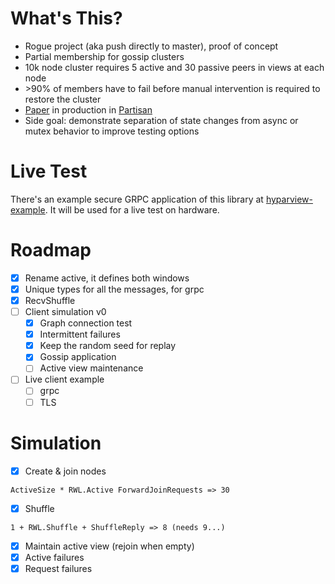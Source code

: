 * What's This?

- Rogue project (aka push directly to master), proof of concept
- Partial membership for gossip clusters
- 10k node cluster requires 5 active and 30 passive peers in views at
  each node
- >90% of members have to fail before manual intervention is required
  to restore the cluster
- [[https://www.semanticscholar.org/paper/HyParView%253A-A-Membership-Protocol-for-Reliable-Leit%C3%A3o-Pereira/a2562ede25e8ed2c7c1d888d72b625a526b3b25a][Paper]] in production in [[http://partisan.cloud][Partisan]]
- Side goal: demonstrate separation of state changes from async or
  mutex behavior to improve testing options

* Live Test

There's an example secure GRPC application of this library at
[[https://github.com/hashicorp/hyparview-example][hyparview-example]]. It will be used for a live test on hardware.

* Roadmap

- [X] Rename active, it defines both windows
- [X] Unique types for all the messages, for grpc
- [X] RecvShuffle
- [-] Client simulation v0
  - [X] Graph connection test
  - [X] Intermittent failures
  - [X] Keep the random seed for replay
  - [X] Gossip application
  - [ ] Active view maintenance
- [ ] Live client example
  - [ ] grpc
  - [ ] TLS

* Simulation

- [X] Create & join nodes
: ActiveSize * RWL.Active ForwardJoinRequests => 30
- [X] Shuffle
: 1 + RWL.Shuffle + ShuffleReply => 8 (needs 9...)
- [X] Maintain active view (rejoin when empty)
- [X] Active failures
- [X] Request failures
